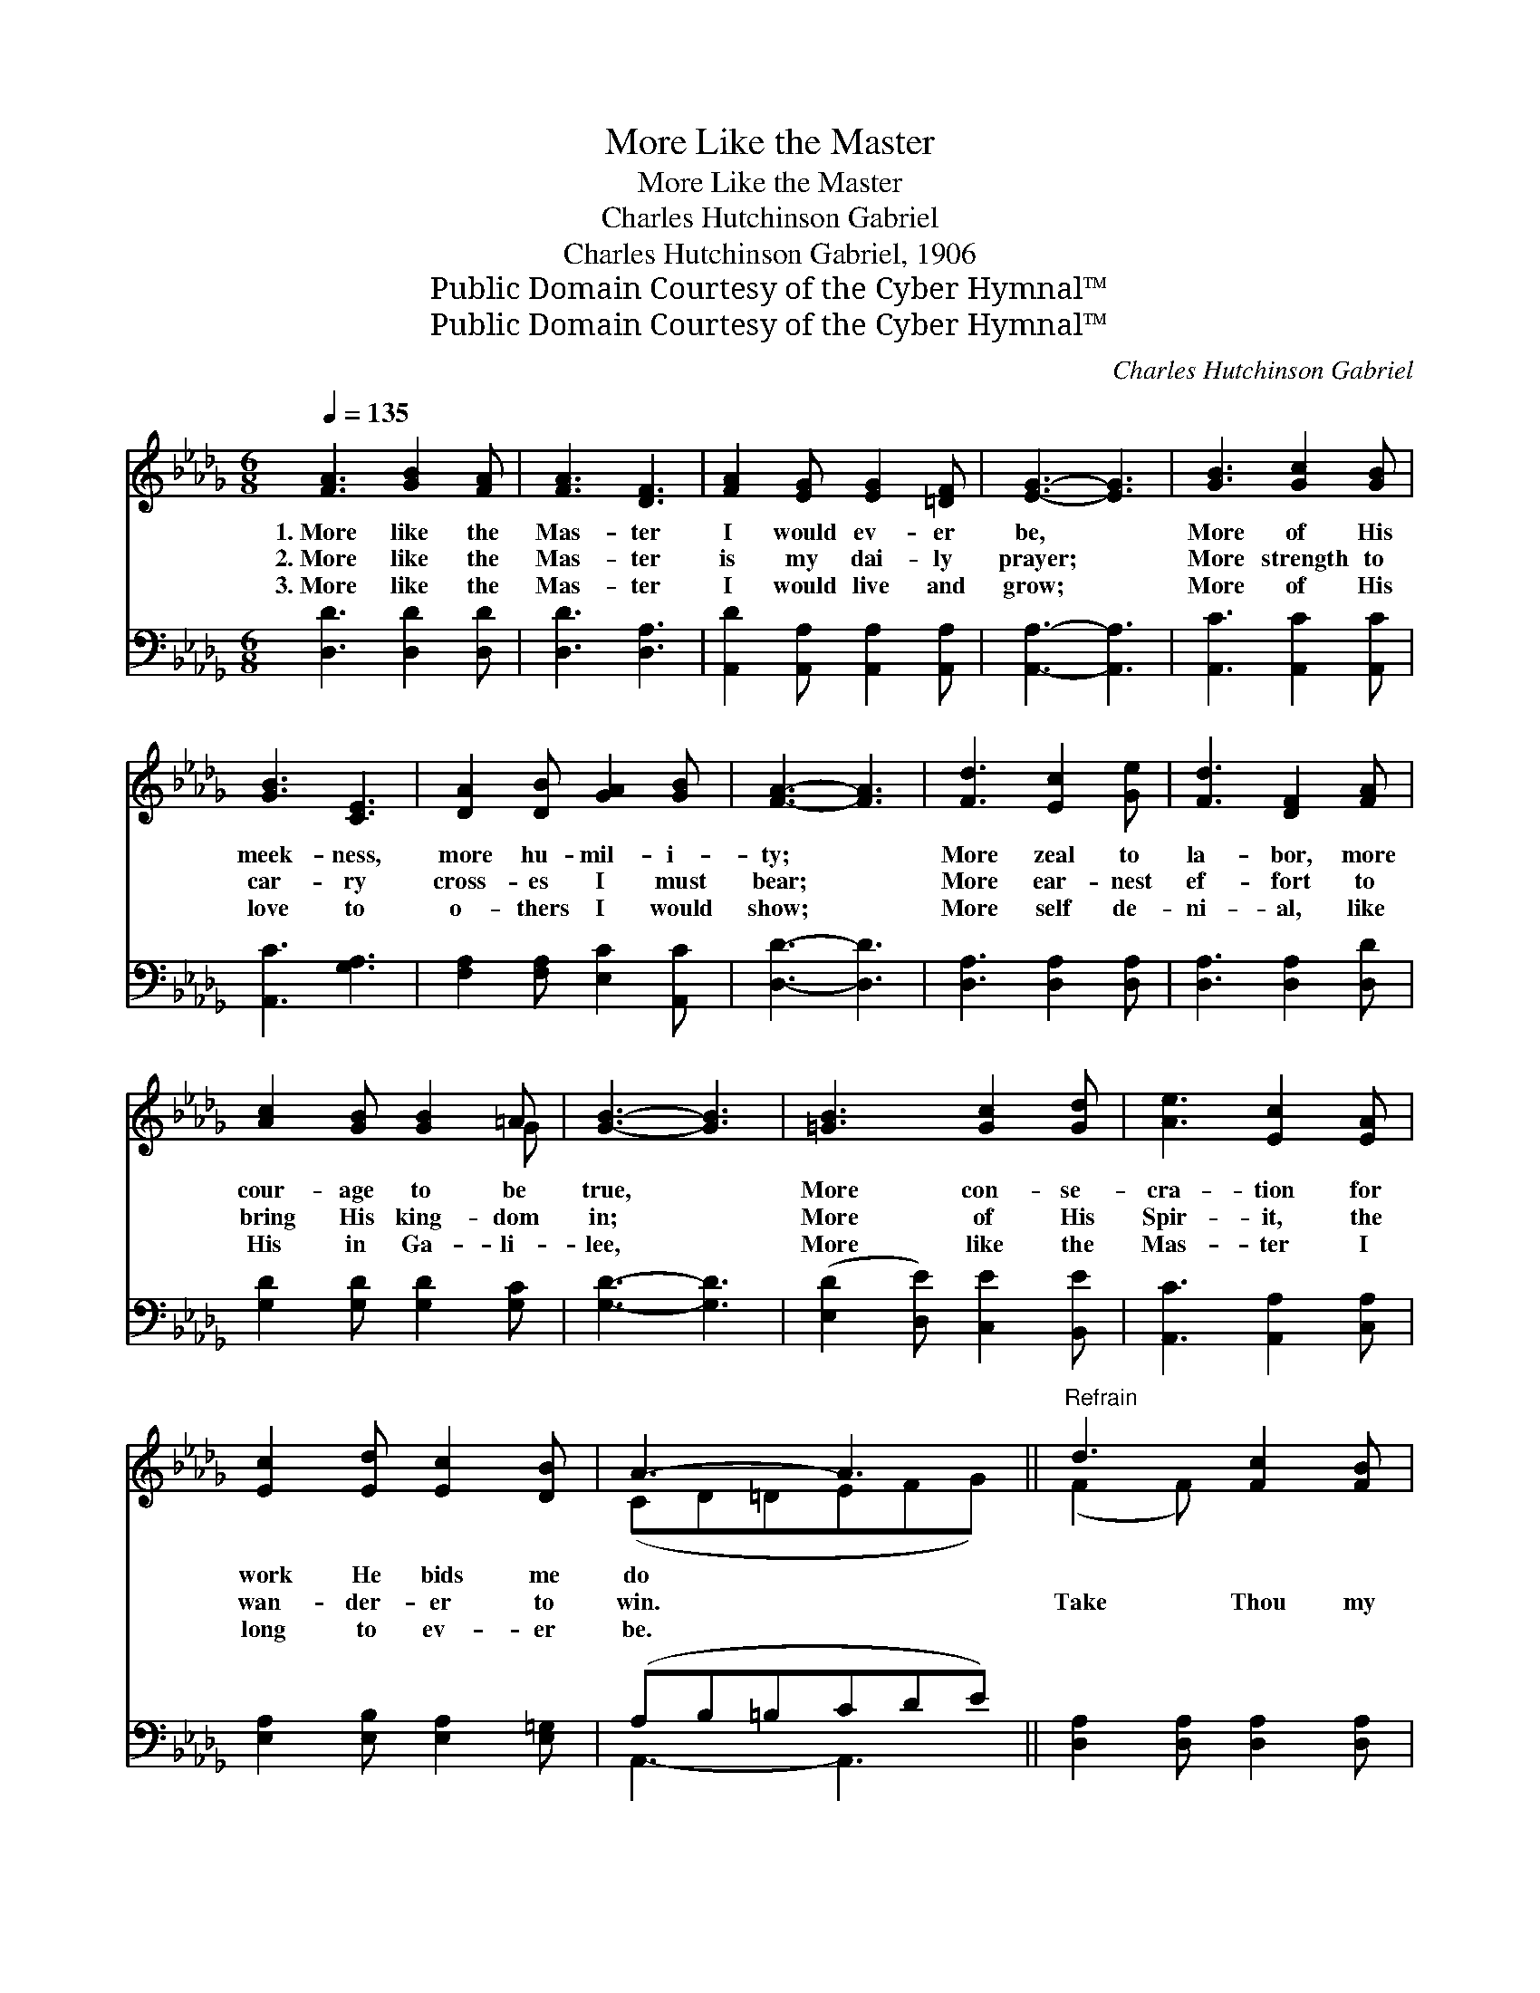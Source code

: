 X:1
T:More Like the Master
T:More Like the Master
T:Charles Hutchinson Gabriel
T:Charles Hutchinson Gabriel, 1906
T:Public Domain Courtesy of the Cyber Hymnal™
T:Public Domain Courtesy of the Cyber Hymnal™
C:Charles Hutchinson Gabriel
Z:Public Domain
Z:Courtesy of the Cyber Hymnal™
%%score ( 1 2 ) ( 3 4 )
L:1/8
Q:1/4=135
M:6/8
K:Db
V:1 treble 
V:2 treble 
V:3 bass 
V:4 bass 
V:1
 [FA]3 [GB]2 [FA] | [FA]3 [DF]3 | [FA]2 [EG] [EG]2 [=DF] | [EG]3- [EG]3 | [GB]3 [Gc]2 [GB] | %5
w: 1.~More like the|Mas- ter|I would ev- er|be, *|More of His|
w: 2.~More like the|Mas- ter|is my dai- ly|prayer; *|More strength to|
w: 3.~More like the|Mas- ter|I would live and|grow; *|More of His|
 [GB]3 [CE]3 | [DA]2 [DB] [GA]2 [GB] | [FA]3- [FA]3 | [Fd]3 [Ec]2 [Ge] | [Fd]3 [DF]2 [FA] | %10
w: meek- ness,|more hu- mil- i-|ty; *|More zeal to|la- bor, more|
w: car- ry|cross- es I must|bear; *|More ear- nest|ef- fort to|
w: love to|o- thers I would|show; *|More self de-|ni- al, like|
 [Ac]2 [GB] [GB]2 =A | [GB]3- [GB]3 | [=GB]3 [Gc]2 [Gd] | [Ae]3 [Ec]2 [EA] | %14
w: cour- age to be|true, *|More con- se-|cra- tion for|
w: bring His king- dom|in; *|More of His|Spir- it, the|
w: His in Ga- li-|lee, *|More like the|Mas- ter I|
 [Ec]2 [Ed] [Ec]2 [DB] | A3- A3 ||"^Refrain" d3 [Fc]2 [FB] | F3- [DF]2 A | B2 A B2 d | c3- c3 | %20
w: work He bids me|do *|||||
w: wan- der- er to|win. *|Take Thou my|heart, I would|be Thine a- lone;|Take *|
w: long to ev- er|be. *|||||
 d3 [Gc]2 [GB] | G3- [EG]2 [FA] | B2 c B2 c | F3- F3 | d3 [Fd]2 [FB] | F3- [DF]2 [DA] | B2 F B2 A | %27
w: |||||||
w: Thou my heart,|and make it|* all Thine own.|Purge *|me from sin,|O Lord, I|* now im- plore,|
w: |||||||
 G3- [EG]3 | =G3 [EA]2 [EB] | c3 [Dd]2 [DG] | [DF]2 [DF] [CE]2 [CE] | D6 |] %32
w: |||||
w: Wash me|* and keep|me Thine for-|* ev- er- more.||
w: |||||
V:2
 x6 | x6 | x6 | x6 | x6 | x6 | x6 | x6 | x6 | x6 | x5 G | x6 | x6 | x6 | x6 | (CD=DEFG) || %16
 (F2 F) x3 | (D2 D F) x2 | F3 F3 | (G2 G G3) | (G2 G) x3 | E2 E x3 | G3 G3 | (D2 D D3) | %24
 (F2 F) x3 | D2 D x3 | =D3 F3 | E2 E x3 | (E2 E) x3 | E2 E x3 | x6 | D6 |] %32
V:3
 [D,D]3 [D,D]2 [D,D] | [D,D]3 [D,A,]3 | [A,,D]2 [A,,A,] [A,,A,]2 [A,,A,] | [A,,A,]3- [A,,A,]3 | %4
 [A,,C]3 [A,,C]2 [A,,C] | [A,,C]3 [G,A,]3 | [F,A,]2 [F,A,] [E,C]2 [A,,C] | [D,D]3- [D,D]3 | %8
 [D,A,]3 [D,A,]2 [D,A,] | [D,A,]3 [D,A,]2 [D,D] | [G,D]2 [G,D] [G,D]2 [G,C] | [G,D]3- [G,D]3 | %12
 ([E,D]2 [D,E]) [C,E]2 [B,,E] | [A,,C]3 [A,,A,]2 [C,A,] | [E,A,]2 [E,B,] [E,A,]2 [E,=G,] | %15
 (A,B,=B,CDE) || [D,A,]2 [D,A,] [D,A,]2 [D,A,] | ([D,A,]2 [D,A,] [D,A,]2) [D,D] | [D,D]3 [D,D]3 | %19
 ([E,A,]2 [E,A,] [E,A,]3) | ([A,E]2 [A,E]) [A,E]2 [A,C] | ([A,C]2 [A,C] [A,C]2) A, | %22
 [A,,C]3 [A,,C]3 | ([D,D]2 [D,A,] [D,A,]3) | ([D,A,]2 [D,A,]) [D,A,]2 [D,A,] | %25
 ([D,A,]2 [D,A,] [D,A,]2) [D,F,] | F,2 B, [=D,B,]3 | ([E,B,]2 [E,B,]) [E,B,]3 | %28
 ([E,B,]2 [D,B,]) [C,A,]2 [E,=G,] | (A,2 [G,A,] [F,A,]2) [G,B,] | A,2 A, [A,,G,]2 [A,,G,] | %31
 [D,F,]6 |] %32
V:4
 x6 | x6 | x6 | x6 | x6 | x6 | x6 | x6 | x6 | x6 | x6 | x6 | x6 | x6 | x6 | A,,3- A,,3 || x6 | x6 | %18
 x6 | x6 | x6 | x5 A, | x6 | x6 | x6 | x6 | B,,3 x3 | x6 | x6 | x6 | x6 | x6 |] %32

